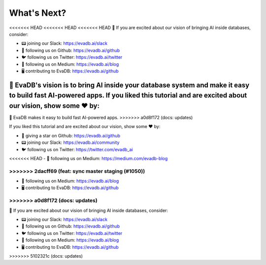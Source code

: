 What's Next?
------------

<<<<<<< HEAD
<<<<<<< HEAD
<<<<<<< HEAD
👋 If you are excited about our vision of bringing AI inside databases, consider:

- 📟 joining our Slack: https://evadb.ai/slack
- 🐙 following us on Github: https://evadb.ai/github
- 🐦 following us on Twitter: https://evadb.ai/twitter
- 📝 following us on Medium: https://evadb.ai/blog
- 🖥️ contributing to EvaDB: https://evadb.ai/github
=======
👋 EvaDB's vision is to bring AI inside your database system and make it easy to build fast AI-powered apps. If you liked this tutorial and are excited about our vision, show some ❤️ by:
=======
👋 EvaDB makes it easy to build fast AI-powered apps.
>>>>>>> a0d8f172 (docs: updates)

If you liked this tutorial and are excited about our vision, show some ❤️ by:

- 🐙 giving a star on Github: https://evadb.ai/github
- 📟 joining our Slack: https://evadb.ai/community
- 🐦 following us on Twitter: https://twitter.com/evadb_ai
<<<<<<< HEAD
- 📝 following us on Medium: https://medium.com/evadb-blog

>>>>>>> 2dacff69 (feat: sync master staging (#1050))
=======
- 📝 following us on Medium: https://evadb.ai/blog
- 🖥️ contributing to EvaDB: https://evadb.ai/github
>>>>>>> a0d8f172 (docs: updates)
=======
👋 If you are excited about our vision of bringing AI inside databases, consider:

- 📟 joining our Slack: https://evadb.ai/slack
- 🐙 following us on Github: https://evadb.ai/github
- 🐦 following us on Twitter: https://evadb.ai/twitter
- 📝 following us on Medium: https://evadb.ai/blog
- 🖥️ contributing to EvaDB: https://evadb.ai/github
>>>>>>> 5102321c (docs: updates)
